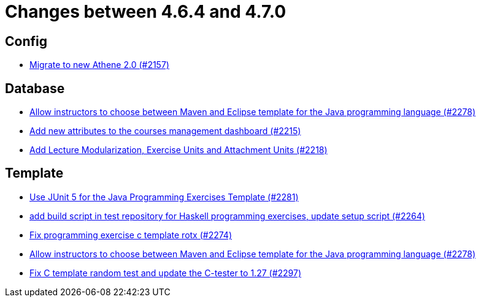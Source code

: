 = Changes between 4.6.4 and 4.7.0

== Config

* link:https://www.github.com/ls1intum/Artemis/commit/bec5fb2eff514c1cf5fd55a5d9d06a13890c239c[Migrate to new Athene 2.0 (#2157)]


== Database

* link:https://www.github.com/ls1intum/Artemis/commit/4a8b1f9387c747a186e96fa74bada843295c1713[Allow instructors to choose between Maven and Eclipse template for the Java programming language (#2278)]
* link:https://www.github.com/ls1intum/Artemis/commit/618309b7d16f9d765dfbf2d8767bcfb230b3b53b[Add new attributes to the courses management dashboard (#2215)]
* link:https://www.github.com/ls1intum/Artemis/commit/4e497c5e5ecc986f0491d77dc2ef2588c54c06c1[Add Lecture Modularization, Exercise Units and Attachment Units (#2218)]


== Template

* link:https://www.github.com/ls1intum/Artemis/commit/7fedc21f84e2934e7b78ef837cb2fd02561f83f7[Use JUnit 5 for the Java Programming Exercises Template (#2281)]
* link:https://www.github.com/ls1intum/Artemis/commit/9a51d164bf955b194ba3fecaf9ed24dd59c67ee2[add build script in test repository for Haskell programming exercises, update setup script (#2264)]
* link:https://www.github.com/ls1intum/Artemis/commit/609b155aa674b1d36dc14868d9754e603f8914a0[Fix programming exercise c template rotx (#2274)]
* link:https://www.github.com/ls1intum/Artemis/commit/4a8b1f9387c747a186e96fa74bada843295c1713[Allow instructors to choose between Maven and Eclipse template for the Java programming language (#2278)]
* link:https://www.github.com/ls1intum/Artemis/commit/229353ca94cf783c0d4fa059617198b5af3e06f1[Fix C template random test and update the C-tester to 1.27 (#2297)]


